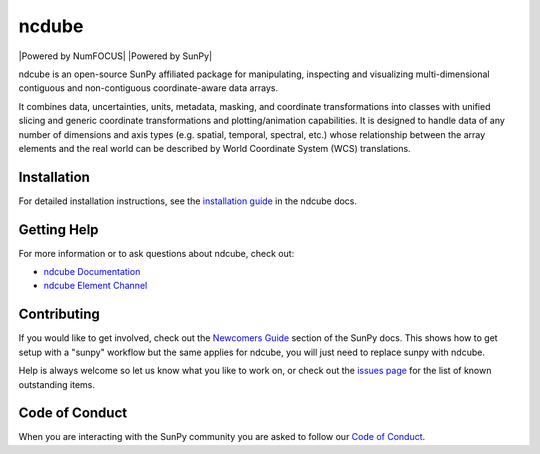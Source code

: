 ******
ncdube
******

|Latest Version| |codecov| |matrix| |Powered by NumFOCUS| |Powered by SunPy|

.. |Latest Version| image:: https://img.shields.io/pypi/v/ndcube.svg
   :target: https://pypi.python.org/pypi/ndcube/
.. |matrix| image:: https://img.shields.io/matrix/sunpy:openastronomy.org.svg?colorB=%23FE7900&label=Chat&logo=matrix&server_fqdn=openastronomy.modular.im
   :target: https://openastronomy.element.io/#/room/#sunpy:openastronomy.org
.. |codecov| image:: https://codecov.io/gh/sunpy/sunpy/branch/main/graph/badge.svg
   :target: https://codecov.io/gh/sunpy/sunpy
.. |Powered by NumFOCUS| image:: https://img.shields.io/badge/powered%20by-NumFOCUS-orange.svg?style=flat&colorA=E1523D&colorB=007D8A
   :target: https://numfocus.org
   .. |Powered by SunPy| image:: http://img.shields.io/badge/powered%20by-SunPy-orange.svg?style=flat
   :target: http://www.sunpy.org

ndcube is an open-source SunPy affiliated package for manipulating, inspecting and visualizing multi-dimensional contiguous and non-contiguous coordinate-aware data arrays.

It combines data, uncertainties, units, metadata, masking, and coordinate transformations into classes with unified slicing and generic coordinate transformations and plotting/animation capabilities.
It is designed to handle data of any number of dimensions and axis types (e.g. spatial, temporal, spectral, etc.) whose relationship between the array elements and the real world can be described by World Coordinate System (WCS) translations.

Installation
============

For detailed installation instructions, see the `installation guide`_ in the ndcube docs.

.. _installation guide: https://docs.sunpy.org/projects/ndcube/en/stable/installation.html

Getting Help
============

For more information or to ask questions about ndcube, check out:

-  `ndcube Documentation`_
-  `ndcube Element Channel`_

.. _ndcube Documentation: https://docs.sunpy.org/projects/ndcube/en/stable/
.. _ndcube Element Channel: https://app.element.io/#/room/#sunpy:openastronomy.org

Contributing
============

If you would like to get involved, check out the `Newcomers Guide`_ section of the SunPy docs.
This shows how to get setup with a "sunpy" workflow but the same applies for ndcube, you will just need to replace sunpy with ndcube.

Help is always welcome so let us know what you like to work on, or check out the `issues page`_ for the list of known outstanding items.

.. _Newcomers Guide: https://docs.sunpy.org/en/latest/dev_guide/contents/newcomers.html
.. _issues page: https://github.com/sunpy/ndcube/issues

Code of Conduct
===============

When you are interacting with the SunPy community you are asked to follow our `Code of Conduct`_.

.. _Code of Conduct: https://sunpy.org/coc
